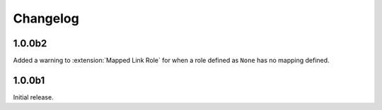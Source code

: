 .. SPDX-FileCopyrightText: 2021 SanderTheDragon <sanderthedragon@zoho.com>
..
.. SPDX-License-Identifier: CC-BY-SA-4.0

#########
Changelog
#########

=======
1.0.0b2
=======
Added a warning to :extension:`Mapped Link Role` for when a role defined as ``None`` has no mapping defined.

=======
1.0.0b1
=======
Initial release.
